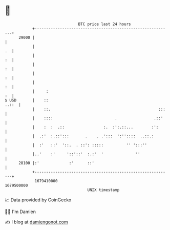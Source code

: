 * 👋

#+begin_example
                                   BTC price last 24 hours                    
               +------------------------------------------------------------+ 
         29000 |                                                            | 
               |                                                         .  | 
               |                                                         :  | 
               |                                                         :  | 
               |                                                         :  | 
               |                                                         :  | 
               |     :                                                   :  | 
   $ USD       |    ::                                                ..::  | 
               |    ::.                                               :::   | 
               |    ::::                           .                .::'    | 
               |    :  :  .::                 :.  :':.::...        :':      | 
               |  .:'  :.::':::       .    . .':::  ':''::::  ..::.:        | 
               |  :'   ::'  '::.  . ::': :::::          '' ':::''           | 
               |..'    :'     '::'::'  :.:'  '              ''              | 
         28100 |:'             :'      ::'                                  | 
               +------------------------------------------------------------+ 
                1679410000                                        1679500000  
                                       UNIX timestamp                         
#+end_example
📈 Data provided by CoinGecko

🧑‍💻 I'm Damien

✍️ I blog at [[https://www.damiengonot.com][damiengonot.com]]
